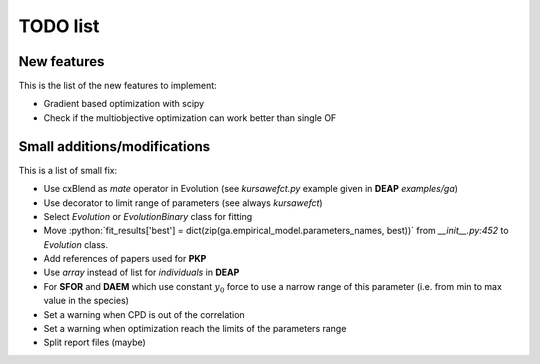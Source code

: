 TODO list
=========

New features
------------

This is the list of the new features to implement:

* Gradient based optimization with scipy
* Check if the multiobjective optimization can work better than single
  OF

Small additions/modifications
-----------------------------

This is a list of small fix:

* Use cxBlend as `mate` operator in Evolution (see `kursawefct.py`
  example given in **DEAP** `examples/ga`)
* Use decorator to limit range of parameters (see always `kursawefct`)
* Select `Evolution` or `EvolutionBinary` class for fitting
* Move :python:`fit_results['best'] =
  dict(zip(ga.empirical_model.parameters_names, best))` from
  `__init__.py:452` to `Evolution` class.
* Add references of papers used for **PKP**
* Use `array` instead of list for `individuals` in **DEAP**
* For **SFOR** and **DAEM** which use constant :math:`y_0` force to use
  a narrow range of this parameter (i.e. from min to max value in the species)
* Set a warning when CPD is out of the correlation
* Set a warning when optimization reach the limits of the parameters range
* Split report files (maybe)
